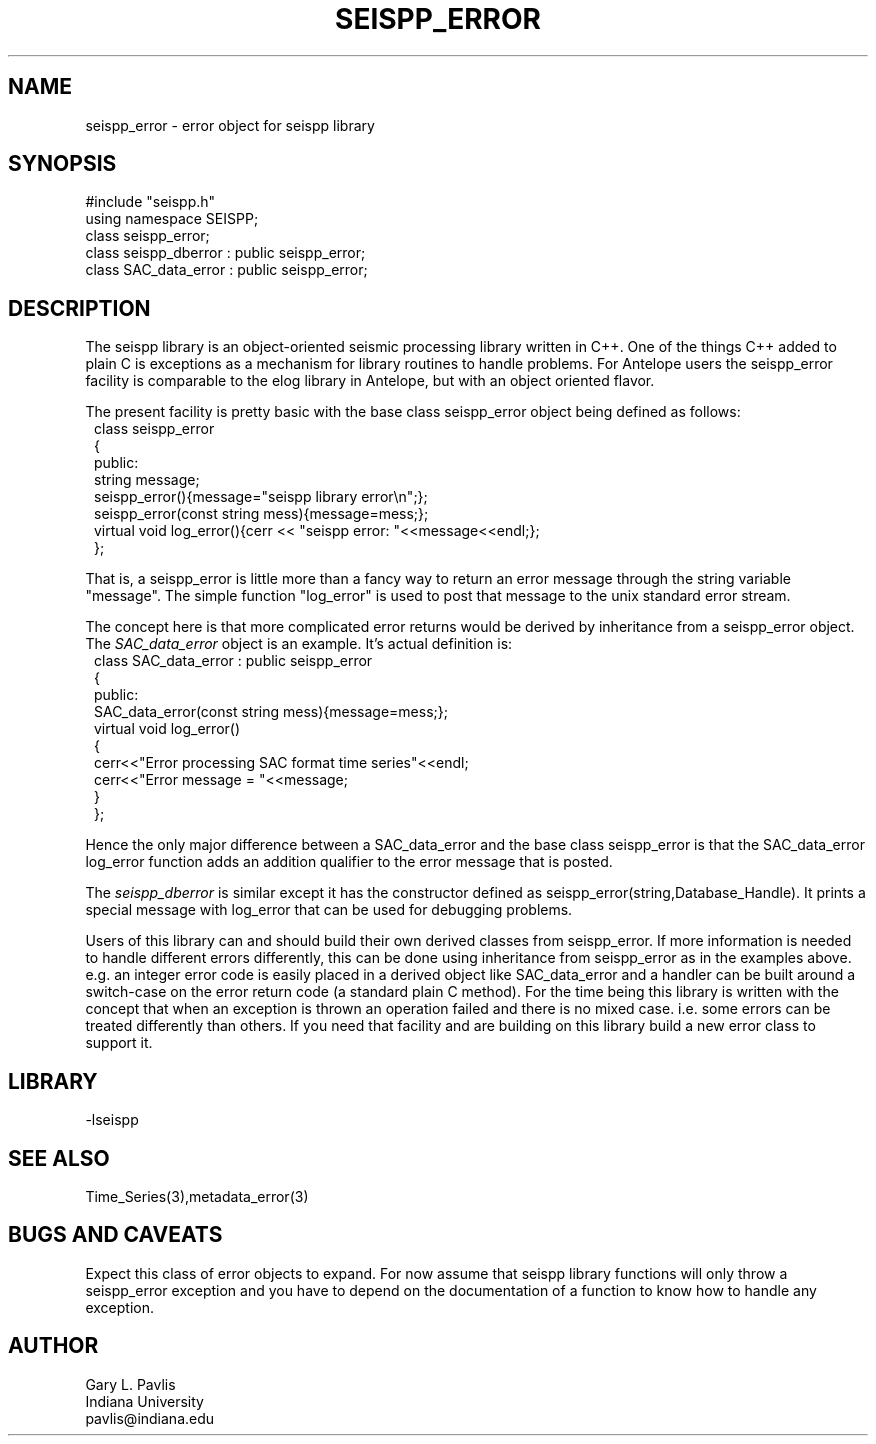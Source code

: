'\" te
.TH SEISPP_ERROR 3 "%G"
.SH NAME
seispp_error - error object for seispp library
.SH SYNOPSIS
.nf
#include "seispp.h"
using namespace SEISPP;
class seispp_error;
class seispp_dberror : public seispp_error;
class SAC_data_error : public seispp_error;
.fi
.SH DESCRIPTION
.LP
The seispp library is an object-oriented seismic processing
library written in C++.  One of the things C++ added to 
plain C is exceptions as a mechanism for library routines
to handle problems.  For Antelope users the seispp_error
facility is comparable to the elog library in Antelope, but
with an object oriented flavor.  
.LP
The present facility is pretty basic with the 
base class seispp_error object being defined as follows:
.nf
.in 2c
class seispp_error
{
public:
        string message;
        seispp_error(){message="seispp library error\\n";};
        seispp_error(const string mess){message=mess;};
        virtual void log_error(){cerr << "seispp error: "<<message<<endl;};
};
.fi
.LP
That is, a seispp_error is little more than a fancy way to return
an error message through the string variable "message".  
The simple function "log_error" is used to post that message to
the unix standard error stream.  
.LP
The concept here is that more complicated error returns would
be derived by inheritance from a seispp_error object.  The 
\fISAC_data_error\fR object is an example.  It's actual
definition is:
.nf 
.in 2c
class SAC_data_error : public seispp_error
{
public:
        SAC_data_error(const string mess){message=mess;};
        virtual void log_error()
        {
                cerr<<"Error processing SAC format time series"<<endl;
                cerr<<"Error message = "<<message;
        }
};
.fi
.LP
Hence the only major difference between a SAC_data_error and 
the base class seispp_error is that the SAC_data_error 
log_error function adds an addition qualifier to the error
message that is posted.  
.LP
The \fIseispp_dberror\fR is similar except it has
the constructor defined as seispp_error(string,Database_Handle).  
It prints a special message with log_error that can be used
for debugging problems.
.LP
Users of this library can and should build their own derived
classes from seispp_error.  If more information is needed to
handle different errors differently, this can be done using
inheritance from seispp_error as in the examples above.  
e.g.  an integer error code
is easily placed in a derived object like SAC_data_error 
and a handler can be built around a switch-case on the
error return code (a standard plain C method).  
For the time being this library is written with the concept
that when an exception is thrown an operation failed and
there is no mixed case.  i.e. some errors can be treated
differently than others.  If you need that facility 
and are building on this library build a new error 
class to support it.
.SH LIBRARY
-lseispp
.SH "SEE ALSO"
.nf
Time_Series(3),metadata_error(3)
.fi
.SH "BUGS AND CAVEATS"
.LP
Expect this class of error objects to expand.  For now assume
that seispp library functions will only throw a seispp_error 
exception and you have to depend on the documentation of a function
to know how to handle any exception.
.SH AUTHOR
.nf
Gary L. Pavlis
Indiana University
pavlis@indiana.edu
.fi
.\" $Id$
